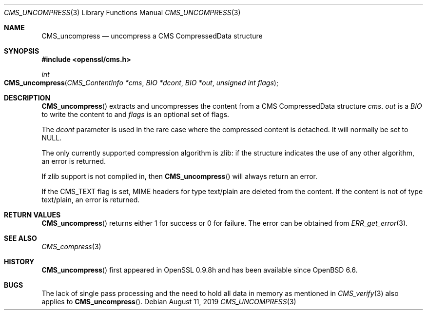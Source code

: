 .\" $OpenBSD: CMS_uncompress.3,v 1.4 2019/08/11 12:46:38 schwarze Exp $
.\" full merge up to: OpenSSL 99d63d46 Oct 26 13:56:48 2016 -0400
.\"
.\" This file was written by Dr. Stephen Henson <steve@openssl.org>.
.\" Copyright (c) 2008 The OpenSSL Project.  All rights reserved.
.\"
.\" Redistribution and use in source and binary forms, with or without
.\" modification, are permitted provided that the following conditions
.\" are met:
.\"
.\" 1. Redistributions of source code must retain the above copyright
.\"    notice, this list of conditions and the following disclaimer.
.\"
.\" 2. Redistributions in binary form must reproduce the above copyright
.\"    notice, this list of conditions and the following disclaimer in
.\"    the documentation and/or other materials provided with the
.\"    distribution.
.\"
.\" 3. All advertising materials mentioning features or use of this
.\"    software must display the following acknowledgment:
.\"    "This product includes software developed by the OpenSSL Project
.\"    for use in the OpenSSL Toolkit. (http://www.openssl.org/)"
.\"
.\" 4. The names "OpenSSL Toolkit" and "OpenSSL Project" must not be used to
.\"    endorse or promote products derived from this software without
.\"    prior written permission. For written permission, please contact
.\"    openssl-core@openssl.org.
.\"
.\" 5. Products derived from this software may not be called "OpenSSL"
.\"    nor may "OpenSSL" appear in their names without prior written
.\"    permission of the OpenSSL Project.
.\"
.\" 6. Redistributions of any form whatsoever must retain the following
.\"    acknowledgment:
.\"    "This product includes software developed by the OpenSSL Project
.\"    for use in the OpenSSL Toolkit (http://www.openssl.org/)"
.\"
.\" THIS SOFTWARE IS PROVIDED BY THE OpenSSL PROJECT ``AS IS'' AND ANY
.\" EXPRESSED OR IMPLIED WARRANTIES, INCLUDING, BUT NOT LIMITED TO, THE
.\" IMPLIED WARRANTIES OF MERCHANTABILITY AND FITNESS FOR A PARTICULAR
.\" PURPOSE ARE DISCLAIMED.  IN NO EVENT SHALL THE OpenSSL PROJECT OR
.\" ITS CONTRIBUTORS BE LIABLE FOR ANY DIRECT, INDIRECT, INCIDENTAL,
.\" SPECIAL, EXEMPLARY, OR CONSEQUENTIAL DAMAGES (INCLUDING, BUT
.\" NOT LIMITED TO, PROCUREMENT OF SUBSTITUTE GOODS OR SERVICES;
.\" LOSS OF USE, DATA, OR PROFITS; OR BUSINESS INTERRUPTION)
.\" HOWEVER CAUSED AND ON ANY THEORY OF LIABILITY, WHETHER IN CONTRACT,
.\" STRICT LIABILITY, OR TORT (INCLUDING NEGLIGENCE OR OTHERWISE)
.\" ARISING IN ANY WAY OUT OF THE USE OF THIS SOFTWARE, EVEN IF ADVISED
.\" OF THE POSSIBILITY OF SUCH DAMAGE.
.\"
.Dd $Mdocdate: August 11 2019 $
.Dt CMS_UNCOMPRESS 3
.Os
.Sh NAME
.Nm CMS_uncompress
.Nd uncompress a CMS CompressedData structure
.Sh SYNOPSIS
.In openssl/cms.h
.Ft int
.Fo CMS_uncompress
.Fa "CMS_ContentInfo *cms"
.Fa "BIO *dcont"
.Fa "BIO *out"
.Fa "unsigned int flags"
.Fc
.Sh DESCRIPTION
.Fn CMS_uncompress
extracts and uncompresses the content from a CMS CompressedData
structure
.Fa cms .
.Fa out
is a
.Vt BIO
to write the content to and
.Fa flags
is an optional set of flags.
.Pp
The
.Fa dcont
parameter is used in the rare case where the compressed content is
detached.
It will normally be set to
.Dv NULL .
.Pp
The only currently supported compression algorithm is zlib: if the
structure indicates the use of any other algorithm, an error is returned.
.Pp
If zlib support is not compiled in, then
.Fn CMS_uncompress
will always return an error.
.Pp
If the
.Dv CMS_TEXT
flag is set, MIME headers for type text/plain are deleted from the content.
If the content is not of type text/plain, an error is returned.
.Sh RETURN VALUES
.Fn CMS_uncompress
returns either 1 for success or 0 for failure.
The error can be obtained from
.Xr ERR_get_error 3 .
.Sh SEE ALSO
.Xr CMS_compress 3
.Sh HISTORY
.Fn CMS_uncompress
first appeared in OpenSSL 0.9.8h
and has been available since
.Ox 6.6 .
.Sh BUGS
The lack of single pass processing and the need to hold all data in
memory as mentioned in
.Xr CMS_verify 3
also applies to
.Fn CMS_uncompress .
